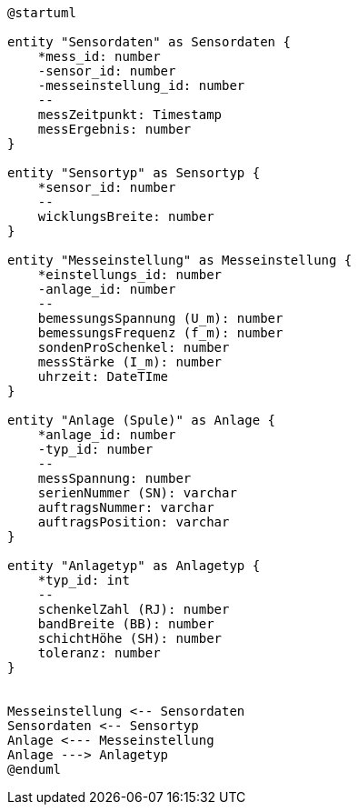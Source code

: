 [plantuml, format="svg"]
----
@startuml

entity "Sensordaten" as Sensordaten {
    *mess_id: number
    -sensor_id: number
    -messeinstellung_id: number
    --
    messZeitpunkt: Timestamp
    messErgebnis: number
}

entity "Sensortyp" as Sensortyp {
    *sensor_id: number
    --
    wicklungsBreite: number
}

entity "Messeinstellung" as Messeinstellung {
    *einstellungs_id: number
    -anlage_id: number
    --
    bemessungsSpannung (U_m): number
    bemessungsFrequenz (f_m): number
    sondenProSchenkel: number
    messStärke (I_m): number
    uhrzeit: DateTIme
}

entity "Anlage (Spule)" as Anlage {
    *anlage_id: number
    -typ_id: number
    --
    messSpannung: number
    serienNummer (SN): varchar
    auftragsNummer: varchar
    auftragsPosition: varchar
}

entity "Anlagetyp" as Anlagetyp {
    *typ_id: int
    --
    schenkelZahl (RJ): number
    bandBreite (BB): number
    schichtHöhe (SH): number
    toleranz: number
}


Messeinstellung <-- Sensordaten 
Sensordaten <-- Sensortyp
Anlage <--- Messeinstellung
Anlage ---> Anlagetyp
@enduml
----
